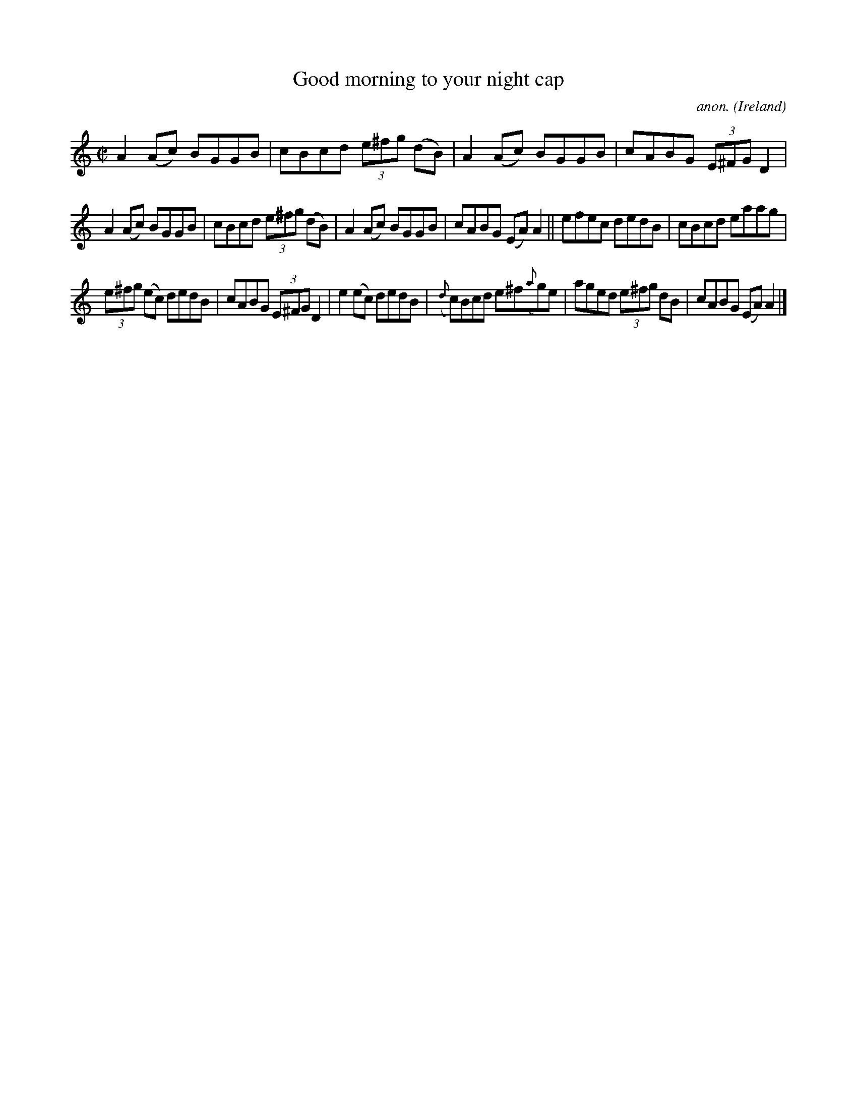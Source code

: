X:710
T:Good morning to your night cap
C:anon.
O:Ireland
B:Francis O'Neill: "The Dance Music of Ireland" (1907) no. 710
R:Reel
M:C|
L:1/8
K:Am
A2(Ac) BGGB|cBcd (3e^fg (dB)|A2(Ac) BGGB|cABG (3E^FG D2|
A2(Ac) BGGB|cBcd (3e^fg (dB)|A2(Ac) BGGB|cABG (EA)A2||efec dedB|cBcd eaag|
(3e^fg (ec) dedB|cABG (3E^FG D2|e2(ec) dedB|({d}c)Bcd e^f({a}g)e|aged (3e^fg dB|cABG (EA)A2|]
